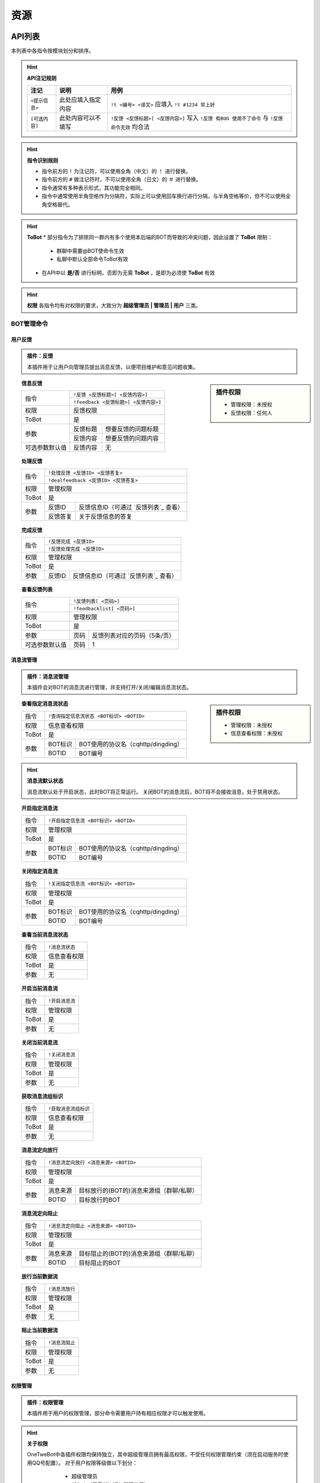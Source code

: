 
资源
#########

API列表
=============

本列表中各指令按模块划分和排序。

.. hint:: **API注记规则**


   ======================     ==========================     =====================================================
      注记                         说明                       用例
   ======================     ==========================     =====================================================
      ``<提示信息>``              此处应填入指定内容            ``!t <编号> <译文>`` 应填入 ``!t #1234 早上好``
      ``[可选内容]``              此处内容可以不填写            ``!反馈 <反馈标题>[ <反馈内容>]`` 写入 ``!反馈 有BUG 使用不了命令`` 与 ``!反馈 命令无效`` 均合法
   ======================     ==========================     =====================================================
   
.. hint:: **指令识别规则**

   * 指令前方的 ``!`` 为注记符，可以使用全角（中文）的 ``！`` 进行替换。
   * 指令前方的 ``#`` 做注记符时，不可以使用全角（日文）的 ``＃`` 进行替换。
   * 指令通常有多种表示形式，其功能完全相同。
   * 指令中通常使用半角空格作为分隔符，实际上可以使用回车换行进行分隔，与半角空格等价，但不可以使用全角空格替代。

.. hint:: **ToBot**
   * 部分指令为了排除同一群内有多个使用本后端的BOT而导致的冲突问题，因此设置了 **ToBot** 限制：
        - 群聊中需要@BOT使命令生效
        - 私聊中默认全部命令ToBot有效
   * 在API中以 **是/否** 进行标明，否即为无需 **ToBot** ，是即为必须使 **ToBot** 有效

.. hint:: **权限**
   各指令均有对权限的要求，大致分为 **超级管理员 | 管理员 | 用户** 三类。
   
   .. seealso:: 详情参见 `权限管理`


BOT管理命令
-------------

用户反馈
**********

.. admonition:: 插件：反馈

   本插件用于让用户向管理员提出消息反馈，以便项目维护和意见问题收集。

.. sidebar:: 插件权限

   * 管理权限：未授权
   * 反馈权限：任何人

.. topic:: 信息反馈

   .. versionadded:: LTS

   +----------------+--------------------------------------+
   | 指令           | ``!反馈 <反馈标题>[ <反馈内容>]``    |
   |                +--------------------------------------+
   |                | ``!feedback <反馈标题>[ <反馈内容>]``|
   +----------------+--------------------------------------+
   | 权限           | 反馈权限                             | 
   +----------------+--------------------------------------+
   | ToBot          | 是                                   | 
   +----------------+----------+---------------------------+
   | 参数           | 反馈标题 | 想要反馈的问题标题        | 
   |                +----------+---------------------------+
   |                | 反馈内容 | 想要反馈的问题内容        | 
   +----------------+----------+---------------------------+
   | 可选参数默认值 | 反馈内容 | 无                        |
   +----------------+----------+---------------------------+


.. topic:: 处理反馈

   .. versionadded:: LTS
   
   +--------------+------------------------------------------------------------+
   | 指令         | ``!处理反馈 <反馈ID> <反馈答复>``                          |
   |              +------------------------------------------------------------+
   |              | ``!dealfeedback <反馈ID> <反馈答复>``                      |
   +--------------+------------------------------------------------------------+
   | 权限         | 管理权限                                                   | 
   +--------------+------------------------------------------------------------+
   | ToBot        | 是                                                         | 
   +--------------+----------+-------------------------------------------------+
   | 参数         | 反馈ID   |  反馈信息ID（可通过 `反馈列表`_ 查看）          | 
   |              +----------+-------------------------------------------------+
   |              | 反馈答复 | 关于反馈信息的答复                              | 
   +--------------+----------+-------------------------------------------------+
   

.. topic:: 完成反馈

   .. versionadded:: v3
   
   +--------------+------------------------------------------------------------+
   | 指令         | ``!反馈完成 <反馈ID>``                                     |
   |              +------------------------------------------------------------+
   |              | ``!反馈处理完成 <反馈ID>``                                 |
   +--------------+------------------------------------------------------------+
   | 权限         | 管理权限                                                   | 
   +--------------+------------------------------------------------------------+
   | ToBot        | 是                                                         | 
   +--------------+----------+-------------------------------------------------+
   | 参数         | 反馈ID   | 反馈信息ID（可通过 `反馈列表`_ 查看）           |                                           
   +--------------+----------+-------------------------------------------------+

.. topic:: 查看反馈列表

   .. versionadded:: LTS
   
   +----------------+------------------------------------------------------------+
   |  指令          | ``!反馈列表[ <页码>]``                                     |
   |                +------------------------------------------------------------+
   |                | ``!feedbacklist[ <页码>]``                                 |
   +----------------+------------------------------------------------------------+
   |  权限          | 管理权限                                                   | 
   +----------------+------------------------------------------------------------+
   |  ToBot         | 是                                                         | 
   +----------------+----------+-------------------------------------------------+
   |  参数          | 页码     | 反馈列表对应的页码（5条/页）                    | 
   +----------------+----------+-------------------------------------------------+
   | 可选参数默认值 | 页码     | 1                                               | 
   +----------------+----------+-------------------------------------------------+


消息流管理
**********

.. admonition:: 插件：消息流管理

   本插件会对BOT的消息流进行管理，并支持打开/关闭/编辑消息流状态。
   
   
.. sidebar:: 插件权限
   
   * 管理权限：未授权
   * 信息查看权限：未授权

.. topic:: 查看指定消息流状态

   .. versionadded:: v3
   
   +----------------+------------------------------------------------------------+
   |  指令          | ``!查询指定信息流状态 <BOT标识> <BOTID>``                  |
   +----------------+------------------------------------------------------------+
   |  权限          | 信息查看权限                                               | 
   +----------------+------------------------------------------------------------+
   |  ToBot         | 是                                                         | 
   +----------------+----------+-------------------------------------------------+
   |  参数          | BOT标识  | BOT使用的协议名（cqhttp/dingding）              | 
   |                +----------+-------------------------------------------------+
   |                | BOTID    | BOT编号                                         | 
   +----------------+----------+-------------------------------------------------+

.. hint:: **消息流默认状态**
   
    消息流默认处于开启状态，此时BOT将正常运行。
    关闭BOT的消息流后，BOT将不会接收消息，处于禁用状态。
    
.. topic:: 开启指定消息流

   .. versionadded:: v3
   
   +----------------+------------------------------------------------------------+
   |  指令          | ``!开启指定信息流 <BOT标识> <BOTID>``                      |
   +----------------+------------------------------------------------------------+
   |  权限          | 管理权限                                                   | 
   +----------------+------------------------------------------------------------+
   |  ToBot         | 是                                                         | 
   +----------------+----------+-------------------------------------------------+
   |  参数          | BOT标识  | BOT使用的协议名（cqhttp/dingding）              | 
   |                +----------+-------------------------------------------------+
   |                | BOTID    | BOT编号                                         | 
   +----------------+----------+-------------------------------------------------+

.. topic:: 关闭指定消息流

   .. versionadded:: v3
   
   +----------------+------------------------------------------------------------+
   |  指令          | ``!关闭指定信息流 <BOT标识> <BOTID>``                      |
   +----------------+------------------------------------------------------------+
   |  权限          | 管理权限                                                   | 
   +----------------+------------------------------------------------------------+
   |  ToBot         | 是                                                         | 
   +----------------+----------+-------------------------------------------------+
   |  参数          | BOT标识  | BOT使用的协议名（cqhttp/dingding）              | 
   |                +----------+-------------------------------------------------+
   |                | BOTID    | BOT编号                                         | 
   +----------------+----------+-------------------------------------------------+

.. topic:: 查看当前消息流状态

   .. versionadded:: v3
   
   +----------------+------------------------------------------------------------+
   |  指令          | ``!消息流状态``                                            |
   +----------------+------------------------------------------------------------+
   |  权限          | 信息查看权限                                               | 
   +----------------+------------------------------------------------------------+
   |  ToBot         | 是                                                         | 
   +----------------+------------------------------------------------------------+
   |  参数          | 无                                                         | 
   +----------------+------------------------------------------------------------+

.. topic:: 开启当前消息流

   .. versionadded:: v3
   
   +----------------+------------------------------------------------------------+
   |  指令          | ``!开启消息流``                                            |
   +----------------+------------------------------------------------------------+
   |  权限          | 管理权限                                                   | 
   +----------------+------------------------------------------------------------+
   |  ToBot         | 是                                                         | 
   +----------------+------------------------------------------------------------+
   |  参数          | 无                                                         | 
   +----------------+------------------------------------------------------------+

.. topic:: 关闭当前消息流

   .. versionadded:: v3
   
   +----------------+------------------------------------------------------------+
   |  指令          | ``!关闭消息流``                                            |
   +----------------+------------------------------------------------------------+
   |  权限          | 管理权限                                                   | 
   +----------------+------------------------------------------------------------+
   |  ToBot         | 是                                                         | 
   +----------------+------------------------------------------------------------+
   |  参数          | 无                                                         | 
   +----------------+------------------------------------------------------------+

.. topic:: 获取消息流组标识

   .. versionadded:: v3
   
   +----------------+------------------------------------------------------------+
   |  指令          | ``!获取消息流组标识``                                      |
   +----------------+------------------------------------------------------------+
   |  权限          | 信息查看权限                                               | 
   +----------------+------------------------------------------------------------+
   |  ToBot         | 是                                                         | 
   +----------------+------------------------------------------------------------+
   |  参数          | 无                                                         | 
   +----------------+------------------------------------------------------------+

.. topic:: 消息流定向放行

   .. versionadded:: v3
   
   +----------------+------------------------------------------------------------+
   |  指令          | ``!消息流定向放行 <消息来源> <BOTID>``                     |
   +----------------+------------------------------------------------------------+
   |  权限          | 管理权限                                                   | 
   +----------------+------------------------------------------------------------+
   |  ToBot         | 是                                                         | 
   +----------------+----------+-------------------------------------------------+
   |  参数          | 消息来源 | 目标放行的(BOT的)消息来源组（群聊/私聊）        | 
   |                +----------+-------------------------------------------------+
   |                | BOTID    | 目标放行的BOT                                   | 
   +----------------+----------+-------------------------------------------------+

.. topic:: 消息流定向阻止

   .. versionadded:: v3
   
   +----------------+------------------------------------------------------------+
   |  指令          | ``!消息流定向阻止 <消息来源> <BOTID>``                     |
   +----------------+------------------------------------------------------------+
   |  权限          | 管理权限                                                   | 
   +----------------+------------------------------------------------------------+
   |  ToBot         | 是                                                         | 
   +----------------+----------+-------------------------------------------------+
   |  参数          | 消息来源 | 目标阻止的(BOT的)消息来源组（群聊/私聊）        | 
   |                +----------+-------------------------------------------------+
   |                | BOTID    | 目标阻止的BOT                                   | 
   +----------------+----------+-------------------------------------------------+

.. topic:: 放行当前数据流

   .. versionadded:: v3
   
   +----------------+------------------------------------------------------------+
   |  指令          | ``!消息流放行``                                            |
   +----------------+------------------------------------------------------------+
   |  权限          | 管理权限                                                   | 
   +----------------+------------------------------------------------------------+
   |  ToBot         | 是                                                         | 
   +----------------+------------------------------------------------------------+
   |  参数          | 无                                                         | 
   +----------------+------------------------------------------------------------+

.. topic:: 阻止当前数据流

   .. versionadded:: v3
   
   +----------------+------------------------------------------------------------+
   |  指令          | ``!消息流阻止``                                            |
   +----------------+------------------------------------------------------------+
   |  权限          | 管理权限                                                   |
   +----------------+------------------------------------------------------------+
   |  ToBot         | 是                                                         |
   +----------------+------------------------------------------------------------+
   |  参数          | 无                                                         |
   +----------------+------------------------------------------------------------+


权限管理
**********

.. admonition:: 插件：权限管理

   本插件用于用户的权限管理，部分命令需要用户持有相应权限才可以触发使用。

.. hint:: **关于权限**

   OneTweBot中各插件权限均保持独立，其中超级管理员拥有最高权限，不受任何权限管理约束（须在启动服务时使用QQ号配置）。
   对于用户权限等级做以下划分：

      * 超级管理员
      * 任何人（无需任何授权即可使用）
      * 插件管理者（仅用于超级管理员授权）
      * 临时群聊
      * 临时私聊
      * 群聊
      * 私聊
      * 未知（仅用于事件生成）
      * 未授权（需要授权使用插件的默认值）

    各插件均会有初始默认权限，并可以进行授权。
    （部分需要使用有限API资源的插件默认权限为 **未授权** ，此时必须需要超级管理员授权方可正常使用该插件。例如：烤推插件、推送插件等）
    插件在授权后，通常会有两个权限等级：

      * 插件管理员
      * 插件授权用户

    在各插件中会使用对应插件的权限等级进行标注和说明。
    
    
.. sidebar:: 插件权限
   
   * 管理权限
   * 信息查看权限

.. topic:: 合法权限组列表

   .. versionadded:: LTS
   
   +----------------+------------------------------------------------------------+
   |  指令          | ``!合法权限组列表[ <页码>]``                               |
   +----------------+------------------------------------------------------------+
   |  权限          | 信息查看权限                                               | 
   +----------------+------------------------------------------------------------+
   |  ToBot         | 是                                                         | 
   +----------------+----------+-------------------------------------------------+
   |  参数          | 页码     | 反馈列表对应的页码（5条/页）                    | 
   +----------------+----------+-------------------------------------------------+
   | 可选参数默认值 | 页码     | 1                                               | 
   +----------------+----------+-------------------------------------------------+

.. topic:: 查看合法权限组内合法权限列表

   .. versionadded:: 
   
   +----------------+------------------------------------------------------------+
   |  指令          | ``!合法权限列表 <合法权限组>[ <页码>]``                    |
   +----------------+------------------------------------------------------------+
   |  权限          | 信息查看权限                                               | 
   +----------------+------------------------------------------------------------+
   |  ToBot         | 是                                                         | 
   +----------------+----------+-------------------------------------------------+
   |  参数          |合法权限组| 想要查看的合法权限组                            |
   |                +----------+-------------------------------------------------+
   |                |  页码    |  反馈列表对应的页码（5条/页）                   |
   +----------------+----------+-------------------------------------------------+
   | 可选参数默认值 | 页码     | 1                                               | 
   +----------------+----------+-------------------------------------------------+

.. topic:: 查看授权

   .. versionadded:: LTS
   
   +----------------+------------------------------------------------------------+
   |  指令          | ``!查看授权 <合法权限组>[ <页码>]``                        |
   +----------------+------------------------------------------------------------+
   |  权限          | 任何人                                                     | 
   +----------------+------------------------------------------------------------+
   |  ToBot         | 是                                                         | 
   +----------------+----------+-------------------------------------------------+
   |  参数          | 页码     | 反馈列表对应的页码（5条/页）                    | 
   +----------------+----------+-------------------------------------------------+
   | 可选参数默认值 | 页码     | 1                                               | 
   +----------------+----------+-------------------------------------------------+

.. topic:: 远程授权

   .. versionadded:: v3
   
   +----------------+------------------------------------------------------------+
   |  指令          | ``!远程授权 <消息来源> <消息来源ID> <权限组>``             |
   +----------------+------------------------------------------------------------+
   |  权限          | 管理权限                                                   | 
   +----------------+------------------------------------------------------------+
   |  ToBot         | 是                                                         | 
   +----------------+----------+-------------------------------------------------+
   |  参数          | 消息来源 | 所要授权的(BOT的)消息来源组（群聊/私聊）        |
   |                +----------+-------------------------------------------------+   
   |                |消息来源ID| 授权的消息来源组（群聊/私聊）ID                 |
   |                +----------+-------------------------------------------------+
   |                | 权限组   | 所要授权权限所在的合法权限组                    |
   |                +----------+-------------------------------------------------+
   |                | 权限名   | 所要授权权限的权限名                            |
   +----------------+----------+-------------------------------------------------+
   | 可选参数默认值 | 页码     | 1                                               | 
   +----------------+----------+-------------------------------------------------+

.. topic:: 远程取消授权

   .. versionadded:: v3
   
   +----------------+------------------------------------------------------------+
   |  指令          | ``!远程取消授权 <消息来源> <消息来源ID> <权限组>``         |
   +----------------+------------------------------------------------------------+
   |  权限          | 管理权限                                                   | 
   +----------------+------------------------------------------------------------+
   |  ToBot         | 是                                                         | 
   +----------------+----------+-------------------------------------------------+
   |  参数          | 消息来源 | 所要授权的(BOT的)消息来源组（群聊/私聊）        |
   |                +----------+-------------------------------------------------+   
   |                |消息来源ID| 授权的消息来源组（群聊/私聊）ID                 |
   |                +----------+-------------------------------------------------+
   |                | 权限组   | 所要授权权限所在的合法权限组                    |
   |                +----------+-------------------------------------------------+
   |                | 权限名   | 所要授权权限的权限名                            |
   +----------------+----------+-------------------------------------------------+
   | 可选参数默认值 | 页码     | 1                                               | 
   +----------------+----------+-------------------------------------------------+

.. topic:: 远程禁用授权

   .. versionadded:: v3
   
   +----------------+------------------------------------------------------------+
   |  指令          | ``!远程禁用授权 <消息来源> <消息来源ID> <权限组>``         |
   +----------------+------------------------------------------------------------+
   |  权限          | 任何人                                                     | 
   +----------------+------------------------------------------------------------+
   |  ToBot         | 是                                                         | 
   +----------------+----------+-------------------------------------------------+
   |  参数          | 消息来源 | 所要授权的(BOT的)消息来源组（群聊/私聊）        |
   |                +----------+-------------------------------------------------+   
   |                |消息来源ID| 授权的消息来源组（群聊/私聊）ID                 |
   |                +----------+-------------------------------------------------+
   |                | 权限组   | 所要授权权限所在的合法权限组                    |
   |                +----------+-------------------------------------------------+
   |                | 权限名   | 所要授权权限的权限名                            |
   +----------------+----------+-------------------------------------------------+
   | 可选参数默认值 | 页码     | 1                                               | 
   +----------------+----------+-------------------------------------------------+

.. topic:: 查询授权

   .. versionadded:: LTS
   
   +----------------+------------------------------------------------------------+
   |  指令          | ``!查询授权 <消息来源> <消息来源ID> <权限组>``             |
   +----------------+------------------------------------------------------------+
   |  权限          | 任何人                                                     |
   +----------------+------------------------------------------------------------+
   |  ToBot         | 是                                                         | 
   +----------------+----------+-------------------------------------------------+
   |  参数          | 消息来源 | 所要授权的(BOT的)消息来源组（群聊/私聊）        |
   |                +----------+-------------------------------------------------+
   |                |消息来源ID| 授权的消息来源组（群聊/私聊）ID                 |
   |                +----------+-------------------------------------------------+
   |                | 权限组   | 所要授权权限所在的合法权限组                    |
   |                +----------+-------------------------------------------------+
   |                | 权限名   | 所要授权权限的权限名                            |
   +----------------+----------+-------------------------------------------------+
   | 可选参数默认值 | 页码     | 1                                               |
   +----------------+----------+-------------------------------------------------+



插件管理
*********

.. admonition:: 插件：插件管理

   本插件为内置插件管理，可通过远程和本地编辑全局和某一聊天内的插件启用状态。

.. sidebar:: 插件权限
   
   * 全局管理权限：未授权
   * 管理自己插件的权限：未授权
   * 信息查看权限：未授权

.. topic:: 查看插件帮助信息

   .. versionadded:: v3
   
   +----------------+------------------------------------------------------------+
   |  指令          | ``!帮助[ <插件名> <页码>]``                                |
   +----------------+------------------------------------------------------------+
   |  权限          | 任何人                                                     | 
   +----------------+------------------------------------------------------------+
   |  ToBot         | 否                                                         | 
   +----------------+------------------------------------------------------------+

.. topic:: 全局禁用插件

   .. versionadded:: v3
   
   +----------------+------------------------------------------------------------+
   |  指令          | ``!全局禁用插件 <插件名>``                                 |
   +----------------+------------------------------------------------------------+
   |  权限          | 全局管理权限                                               | 
   +----------------+------------------------------------------------------------+
   |  ToBot         | 是                                                         | 
   +----------------+------------------------------------------------------------+

.. topic:: 全局启用插件

   .. versionadded:: v3
   
   +----------------+------------------------------------------------------------+
   |  指令          | ``!全局启用插件 <插件名>``                                 |
   +----------------+------------------------------------------------------------+
   |  权限          | 全局管理权限                                               | 
   +----------------+------------------------------------------------------------+
   |  ToBot         | 是                                                         | 
   +----------------+------------------------------------------------------------+

.. topic:: 禁用插件

   .. versionadded:: v3
   
   +----------------+------------------------------------------------------------+
   |  指令          | ``!禁用插件 <插件名>``                                     |
   +----------------+------------------------------------------------------------+
   |  权限          | 群聊管理员/群主                                            | 
   +----------------+------------------------------------------------------------+
   |  ToBot         | 是                                                         | 
   +----------------+------------------------------------------------------------+

.. topic:: 启用插件

   .. versionadded:: v3
   
   +----------------+------------------------------------------------------------+
   |  指令          | ``!启用插件 <插件名>``                                     |
   +----------------+------------------------------------------------------------+
   |  权限          | 群聊管理员/群主                                            | 
   +----------------+------------------------------------------------------------+
   |  ToBot         | 是                                                         | 
   +----------------+------------------------------------------------------------+

.. topic:: 查看插件列表

   .. versionadded:: LTS
   
   +----------------+------------------------------------------------------------+
   |  指令          | ``!插件列表 <页码>``                                       |
   +----------------+------------------------------------------------------------+
   |  权限          | 信息查看权限                                               | 
   +----------------+------------------------------------------------------------+
   |  ToBot         | 是                                                         | 
   +----------------+------------------------------------------------------------+

推送命令
---------

推特推送
*********

.. admonition:: 插件：推特推送管理

   本插件基于推特开发者账号所使用的TwitterAPI进行推文获取和推送，可作为稳定的推特订阅途径。
   
.. sidebar:: 插件权限
   
   * 管理权限：未授权
   * 使用的管理权限：未授权
   * 使用权限：私聊
   * 管理自己的权限：任何人
   * 获取缓存信息权限：任何人

.. topic:: 推特订阅授权

   .. versionadded:: LTS
   
   +----------------+------------------------------------------------------------+
   |  指令          | ``!转推授权``                                              |
   +----------------+------------------------------------------------------------+
   |  权限          | 使用的管理权限                                             | 
   +----------------+------------------------------------------------------------+
   |  ToBot         | 是                                                         | 
   +----------------+------------------------------------------------------------+

.. topic:: 取消推特订阅授权

   .. versionadded:: LTS
   
   +----------------+------------------------------------------------------------+
   |  指令          | ``!取消转推授权``                                          |
   +----------------+------------------------------------------------------------+
   |  权限          | 使用的管理权限                                             | 
   +----------------+------------------------------------------------------------+
   |  ToBot         | 是                                                         | 
   +----------------+------------------------------------------------------------+

.. topic:: 定向清空转推列表

   .. versionadded:: LTS
   
   +----------------+------------------------------------------------------------+
   |  指令          | ``!定向清空转推列表 <消息来源标识> <消息来源ID>``          |
   +----------------+------------------------------------------------------------+
   |  权限          | 任何人                                                     | 
   +----------------+------------------------------------------------------------+
   |  ToBot         | 是                                                         | 
   +----------------+------------------------------------------------------------+

.. topic:: 定向清空转推对象

   .. versionadded:: LTS
   
   +----------------+------------------------------------------------------------+
   |  指令          | ``!定向清空转推对象 <用户名>``                             |
   +----------------+------------------------------------------------------------+
   |  权限          | 任何人                                                     | 
   +----------------+------------------------------------------------------------+
   |  ToBot         | 是                                                         | 
   +----------------+------------------------------------------------------------+

.. topic:: 全局转推列表

   .. versionadded:: LTS
   
   +----------------+------------------------------------------------------------+
   |  指令          | ``!全局转推列表``                                          |
   +----------------+------------------------------------------------------------+
   |  权限          | 任何人                                                     | 
   +----------------+------------------------------------------------------------+
   |  ToBot         | 是                                                         | 
   +----------------+------------------------------------------------------------+

.. topic:: 添加辅助转推

   .. versionadded:: v3
   
   +----------------+------------------------------------------------------------+
   |  指令          | ``!添加辅助转推 <用户名>``                                 |
   +----------------+------------------------------------------------------------+
   |  权限          | 任何人                                                     | 
   +----------------+------------------------------------------------------------+
   |  ToBot         | 是                                                         | 
   +----------------+------------------------------------------------------------+

.. topic:: 删除辅助转推

   .. versionadded:: v3
   
   +----------------+------------------------------------------------------------+
   |  指令          | ``!删除辅助转推 <用户名>``                                 |
   +----------------+------------------------------------------------------------+
   |  权限          | 任何人                                                     | 
   +----------------+------------------------------------------------------------+
   |  ToBot         | 是                                                         | 
   +----------------+------------------------------------------------------------+

.. topic:: 查看辅助转推列表

   .. versionadded:: v3
   
   +----------------+------------------------------------------------------------+
   |  指令          | ``!辅助转推列表[ <页码>]``                                 |
   +----------------+------------------------------------------------------------+
   |  权限          | 获取缓存信息权限                                           | 
   +----------------+------------------------------------------------------------+
   |  ToBot         | 是                                                         | 
   +----------------+------------------------------------------------------------+

.. topic:: 启动主监听

   .. versionadded:: v3
   
   +----------------+------------------------------------------------------------+
   |  指令          | ``!启动主监听``                                                  |
   +----------------+------------------------------------------------------------+
   |  权限          | 管理权限                                                   | 
   +----------------+------------------------------------------------------------+
   |  ToBot         | 是                                                         | 
   +----------------+------------------------------------------------------------+

.. topic:: 关闭主监听

   .. versionadded:: v3
   
   +----------------+------------------------------------------------------------+
   |  指令          | ``!关闭主监听``                                                  |
   +----------------+------------------------------------------------------------+
   |  权限          | 管理权限                                                   | 
   +----------------+------------------------------------------------------------+
   |  ToBot         | 是                                                         | 
   +----------------+------------------------------------------------------------+

.. topic:: 启动辅助监听

   .. versionadded:: v3
   
   +----------------+------------------------------------------------------------+
   |  指令          | ``!启动辅助监听``                                                  |
   +----------------+------------------------------------------------------------+
   |  权限          | 管理权限                                                   | 
   +----------------+------------------------------------------------------------+
   |  ToBot         | 是                                                         | 
   +----------------+------------------------------------------------------------+

.. topic:: 关闭辅助监听

   .. versionadded:: v3
   
   +----------------+------------------------------------------------------------+
   |  指令          | ``!关闭辅助监听``                                                  |
   +----------------+------------------------------------------------------------+
   |  权限          | 管理权限                                                   | 
   +----------------+------------------------------------------------------------+
   |  ToBot         | 是                                                         | 
   +----------------+------------------------------------------------------------+

.. topic:: 获取推文

   .. versionadded:: LTS
   
   +----------------+------------------------------------------------------------+
   |  指令          | ``!获取推文 <推文ID>``                                     |
   +----------------+------------------------------------------------------------+
   |  权限          | 管理权限                                                   | 
   +----------------+------------------------------------------------------------+
   |  ToBot         | 是                                                         | 
   +----------------+------------------------------------------------------------+

.. topic:: 推送优先级设置列表

   .. versionadded:: v3
   
   +----------------+------------------------------------------------------------+
   |  指令          | ``!推送优先级设置列表``                                    |
   +----------------+------------------------------------------------------------+
   |  权限          | 管理权限                                                   | 
   +----------------+------------------------------------------------------------+
   |  ToBot         | 是                                                         | 
   +----------------+------------------------------------------------------------+

.. topic:: 设置推送优先级

   .. versionadded:: v3
   
   +----------------+------------------------------------------------------------+
   |  指令          | ``!设置推送优先级 <用户ID> <优先级>``                      |
   +----------------+------------------------------------------------------------+
   |  权限          | 管理权限                                                   | 
   +----------------+------------------------------------------------------------+
   |  ToBot         | 是                                                         | 
   +----------------+------------------------------------------------------------+

.. topic:: 查询推特用户

   .. versionadded:: LTS
   
   +----------------+------------------------------------------------------------+
   |  指令          | ``!查询推特用户 <推特用户ID/推特用户名>``                  |
   +----------------+------------------------------------------------------------+
   |  权限          | 使用权限                                                   | 
   +----------------+------------------------------------------------------------+
   |  ToBot         | 是                                                         | 
   +----------------+------------------------------------------------------------+

.. topic:: 查看推文列表

   .. versionadded:: LTS
   
   +----------------+------------------------------------------------------------+
   |  指令          | ``!推文列表[ <推特用户ID/推特用户名> <页码>]``             |
   +----------------+------------------------------------------------------------+
   |  权限          | 使用权限                                                   | 
   +----------------+------------------------------------------------------------+
   |  ToBot         | 是                                                         | 
   +----------------+------------------------------------------------------------+

.. topic:: 添加推特账号订阅

   .. versionadded:: LTS
   
   +----------------+------------------------------------------------------------+
   |  指令          | ``!加推 <用户名>[ <昵称> <描述>]``                         |
   +----------------+------------------------------------------------------------+
   |  指令          | ``!addone <用户名>[ <昵称> <描述>]``                       |
   +----------------+------------------------------------------------------------+
   |  指令          | ``!D一个 <用户名>[ <昵称> <描述>]``                        |
   +----------------+------------------------------------------------------------+
   |  权限          | 群聊管理员/群主                                            | 
   +----------------+------------------------------------------------------------+
   |  ToBot         | 是                                                         | 
   +----------------+------------------------------------------------------------+

.. topic:: 删除推特账号订阅

   .. versionadded:: LTS
   
   +----------------+------------------------------------------------------------+
   |  指令          | ``!减推 <用户名>[ <昵称> <描述>]``                         |
   |                +------------------------------------------------------------+
   |                | ``!delone <用户名>[ <昵称> <描述>]``                       |
   |                +------------------------------------------------------------+
   |                | ``!少D一个 <用户名>[ <昵称> <描述>]``                      |
   +----------------+------------------------------------------------------------+
   |  权限          | 群聊管理员/群主                                            | 
   +----------------+------------------------------------------------------------+
   |  ToBot         | 是                                                         | 
   +----------------+------------------------------------------------------------+

.. topic:: 查看当前账号订阅列表

   .. versionadded:: LTS
   
   +----------------+------------------------------------------------------------+
   |  指令          | ``!转推列表[ <用户名>]``                                   |
   |                +------------------------------------------------------------+
   |                | ``!pushlist[ <用户名>]``                                   |
   |                +------------------------------------------------------------+
   |                | ``!DD列表[ <用户名>]``                                     |
   |                +------------------------------------------------------------+
   |                | ``!单推列表[ <用户名>]``                                   |
   +----------------+------------------------------------------------------------+
   |  权限          | 群聊管理员/群主                                            | 
   +----------------+------------------------------------------------------------+
   |  ToBot         | 是                                                         | 
   +----------------+------------------------------------------------------------+

.. topic:: 清空当前账号订阅列表

   .. versionadded:: LTS
   
   +----------------+------------------------------------------------------------+
   |  指令          | ``!清空推送``                                              |
   |                +------------------------------------------------------------+
   |                | ``!delallpush``                                            |
   +----------------+------------------------------------------------------------+
   |  权限          | 任何人                                                     | 
   +----------------+------------------------------------------------------------+
   |  ToBot         | 是                                                         | 
   +----------------+------------------------------------------------------------+

.. topic:: 查看转推设置列表

   .. versionadded:: LTS
   
   +----------------+------------------------------------------------------------+
   |  指令          | ``!转推设置列表[ <配置名>]``                               |
   +----------------+------------------------------------------------------------+
   |  权限          | 任何人                                                     | 
   +----------------+------------------------------------------------------------+
   |  ToBot         | 是                                                         | 
   +----------------+------------------------------------------------------------+

.. topic:: 修改转推设置

   .. versionadded:: LTS
   
   +----------------+------------------------------------------------------------+
   |  指令          | ``!转推设置 <属性> <属性值>``                              |
   +----------------+------------------------------------------------------------+
   |  权限          | 任何人                                                     | 
   +----------------+------------------------------------------------------------+
   |  ToBot         | 是                                                         | 
   +----------------+------------------------------------------------------------+

.. topic:: 转推单元设置

   .. versionadded:: v3
   
   +----------------+------------------------------------------------------------+
   |  指令          | ``!转推单元设置 <对象ID> <属性> <属性值>``                 |
   +----------------+------------------------------------------------------------+
   |  权限          | 任何人                                                     | 
   +----------------+------------------------------------------------------------+
   |  ToBot         | 是                                                         | 
   +----------------+------------------------------------------------------------+

.. topic:: 转推单元设置列表

   .. versionadded:: v3
   
   +----------------+------------------------------------------------------------+
   |  指令          | ``!转推单元设置列表 <用户名> <配置名>``                    |
   +----------------+------------------------------------------------------------+
   |  权限          | 任何人                                                     | 
   +----------------+------------------------------------------------------------+
   |  ToBot         | 是                                                         | 
   +----------------+------------------------------------------------------------+

.. topic:: 压缩推特ID

   .. versionadded:: LTS
   
   +----------------+------------------------------------------------------------+
   |  指令          | ``!64进制编码 <推文ID>``                                   |
   |                +------------------------------------------------------------+
   |                | ``!2t64编码 <推文ID>``                                     |
   |                +------------------------------------------------------------+
   |                | ``!压缩推文ID <推文ID>``                                   |
   +----------------+------------------------------------------------------------+
   |  权限          | 任何人                                                     | 
   +----------------+------------------------------------------------------------+
   |  ToBot         | 是                                                         | 
   +----------------+------------------------------------------------------------+

.. topic:: 解压推特ID

   .. versionadded:: LTS
   
   +----------------+------------------------------------------------------------+
   |  指令          | ``!64进制解码 <推文ID>``                                   |
   |                +------------------------------------------------------------+
   |                | ``!2t64解码 <推文ID>``                                     |
   |                +------------------------------------------------------------+
   |                | ``!解压推文ID <推文ID>``                                   |
   +----------------+------------------------------------------------------------+
   |  权限          | 任何人                                                     | 
   +----------------+------------------------------------------------------------+
   |  ToBot         | 是                                                         | 
   +----------------+------------------------------------------------------------+


RSS订阅
*********
.. admonition:: 插件：RSShub推送管理

   本插件基于RSSHub，支持一切合法RSS订阅。同时针对Bilibili直播/动态与推特时间线，支持直接使用主页/直播间地址进行订阅。

.. sidebar:: 插件权限
   
   * 管理权限：未授权
   * 管理授权开关权限：私聊
   * 使用权限：私聊
   * 管理自己的权限：任何人

.. topic:: RSS订阅授权

   .. versionadded:: LTS
   
   +----------------+------------------------------------------------------------+
   |  指令          | ``!RSS订阅授权``                                           |
   +----------------+------------------------------------------------------------+
   |  权限          | 管理授权开关权限                                           | 
   +----------------+------------------------------------------------------------+
   |  ToBot         | 是                                                         | 
   +----------------+------------------------------------------------------------+

.. topic:: 取消RSS订阅授权

   .. versionadded:: LTS
   
   +----------------+------------------------------------------------------------+
   |  指令          | ``!取消RSS订阅授权``                                       |
   +----------------+------------------------------------------------------------+
   |  权限          | 管理授权开关权限                                           | 
   +----------------+------------------------------------------------------------+
   |  ToBot         | 是                                                         | 
   +----------------+------------------------------------------------------------+

.. topic:: 启动RSS监听

   .. versionadded:: LTS
   
   +----------------+------------------------------------------------------------+
   |  指令          | ``!启动RSS监听``                                           |
   +----------------+------------------------------------------------------------+
   |  权限          | 管理权限                                                   | 
   +----------------+------------------------------------------------------------+
   |  ToBot         | 是                                                         | 
   +----------------+------------------------------------------------------------+

.. topic:: 关闭RSS监听

   .. versionadded:: LTS
   
   +----------------+------------------------------------------------------------+
   |  指令          | ``!关闭RSS监听``                                           |
   +----------------+------------------------------------------------------------+
   |  权限          | 管理权限                                                   | 
   +----------------+------------------------------------------------------------+
   |  ToBot         | 是                                                         | 
   +----------------+------------------------------------------------------------+

.. topic:: 设置RSS优先级

   .. versionadded:: v3
   
   +----------------+------------------------------------------------------------+
   |  指令          | ``!设置RSS优先级 <RSS订阅地址> <优先级>``                  |
   +----------------+------------------------------------------------------------+
   |  权限          | 管理权限                                                   | 
   +----------------+------------------------------------------------------------+
   |  ToBot         | 是                                                         | 
   +----------------+------------------------------------------------------------+

.. topic:: RSS优先级设置列表

   .. versionadded:: v3
   
   +----------------+------------------------------------------------------------+
   |  指令          | ``!RSS优先级设置列表``                                     |
   +----------------+------------------------------------------------------------+
   |  权限          | 管理权限                                                   | 
   +----------------+------------------------------------------------------------+
   |  ToBot         | 是                                                         | 
   +----------------+------------------------------------------------------------+

.. topic:: 添加RSS订阅

   .. versionadded:: LTS
   
   +----------------+------------------------------------------------------------+
   |  指令          | ``!订阅 <RSS订阅地址>[ <昵称> <推送描述> <选项>]``         |
   +----------------+------------------------------------------------------------+
   |  权限          | 使用权限                                                   | 
   +----------------+------------------------------------------------------------+
   |  ToBot         | 是                                                         | 
   +----------------+------------------------------------------------------------+

.. topic:: 取消RSS订阅

   .. versionadded:: LTS
   
   +----------------+------------------------------------------------------------+
   |  指令          | ``!取消订阅 <RSS订阅地址>``                                |
   +----------------+------------------------------------------------------------+
   |  权限          | 任何人                                                     | 
   +----------------+------------------------------------------------------------+
   |  ToBot         | 是                                                         | 
   +----------------+------------------------------------------------------------+

.. topic:: 订阅源解码

   .. versionadded:: LTS
   
   +----------------+------------------------------------------------------------+
   |  指令          | ``!订阅源解码 <RSS订阅地址>``                              |
   +----------------+------------------------------------------------------------+
   |  权限          | 群聊管理员/群主                                            | 
   +----------------+------------------------------------------------------------+
   |  ToBot         | 否                                                         | 
   +----------------+------------------------------------------------------------+

.. topic:: 查看订阅列表

   .. versionadded:: LTS
   
   +----------------+------------------------------------------------------------+
   |  指令          | ``!订阅列表 <页码>``                                       |
   +----------------+------------------------------------------------------------+
   |  权限          | 群聊管理员/群主                                            | 
   +----------------+------------------------------------------------------------+
   |  ToBot         | 否                                                         | 
   +----------------+------------------------------------------------------------+

.. topic:: 清空订阅列表

   .. versionadded:: LTS
   
   +----------------+------------------------------------------------------------+
   |  指令          | ``!清空订阅``                                              |
   +----------------+------------------------------------------------------------+
   |  权限          | 群聊管理员/群主                                            | 
   +----------------+------------------------------------------------------------+
   |  ToBot         | 是                                                         | 
   +----------------+------------------------------------------------------------+

翻译命令
---------

推特翻译
************

.. admonition:: 插件：烤推

   本插件主要实现的功能是对推特推文的人工翻译自动嵌字，
   可通过消息中的文本生成含有翻译的图片，支持使用自定义
   的嵌字模板。

.. sidebar:: 插件权限
   
   * 管理权限：未授权
   * 管理授权的权限：未授权
   * 使用权限：私聊
   * 烤推权限：任何人

.. topic:: 推特翻译授权

   .. versionadded:: LTS

   +----------------+------------------------------------------------------------+
   |  指令          | ``!烤推授权``                                              |
   +----------------+------------------------------------------------------------+
   |  权限          | 管理权限                                                   | 
   +----------------+------------------------------------------------------------+
   |  ToBot         | 是                                                         | 
   +----------------+------------------------------------------------------------+

.. topic:: 取消推特翻译授权

   .. versionadded:: LTS

   +----------------+------------------------------------------------------------+
   |  指令          | ``!取消烤推授权``                                          |
   +----------------+------------------------------------------------------------+
   |  权限          | 管理权限                                                   | 
   +----------------+------------------------------------------------------------+
   |  ToBot         | 是                                                         | 
   +----------------+------------------------------------------------------------+

.. topic:: 设置烤推模板

   .. versionadded:: v3
   
   +----------------+------------------------------------------------------------+
   |  指令          | ``!设置烤推模板 <模板内容>``                               |
   |                +------------------------------------------------------------+
   |                | ``!设置烤推模版 <模板内容>``                               |
   +----------------+------------------------------------------------------------+
   |  权限          | 群聊管理员/群主                                            | 
   +----------------+------------------------------------------------------------+
   |  ToBot         | 是                                                         | 
   +----------------+------------------------------------------------------------+

.. topic:: 发起推特翻译

   .. versionadded:: LTS
   
   +----------------+------------------------------------------------------------+
   |  指令          | ``!烤推 <推文标识> <推文译文>``                            |
   |                +------------------------------------------------------------+
   |                | ``!t <推文标识> <推文译文>``                               |
   |                +------------------------------------------------------------+
   |                | ``#<推文临时ID> <推文译文>``                               |
   +----------------+------------------------------------------------------------+
   |  权限          | 使用权限                                                   | 
   +----------------+------------------------------------------------------------+
   |  ToBot         | 是                                                         | 
   +----------------+------------------------------------------------------------+


.. topic:: 已翻译推特列表

   .. versionadded:: LTS
   
   +----------------+------------------------------------------------------------+
   |  指令          | ``!烤推列表``                                              |
   |                +------------------------------------------------------------+
   |                | ``!tl``                                                    |
   +----------------+------------------------------------------------------------+
   |  权限          | 使用权限                                                   | 
   +----------------+------------------------------------------------------------+
   |  ToBot         | 是                                                         | 
   +----------------+------------------------------------------------------------+


.. topic:: 获取最新推特翻译结果

   .. versionadded:: LTS
   
   +----------------+------------------------------------------------------------+
   |  指令          | ``!烤推结果``                                              |
   +----------------+------------------------------------------------------------+
   |  权限          | 使用权限                                                   | 
   +----------------+------------------------------------------------------------+
   |  ToBot         | 是                                                         | 
   +----------------+------------------------------------------------------------+

.. topic:: 获取指定推特翻译结果

   .. versionadded:: LTS
   
   +----------------+------------------------------------------------------------+
   |  指令          | ``!推文任务``                                              |
   +----------------+------------------------------------------------------------+
   |  权限          | 使用权限                                                   | 
   +----------------+------------------------------------------------------------+
   |  ToBot         | 是                                                         | 
   +----------------+------------------------------------------------------------+

.. topic:: 显示推特翻译帮助信息

   .. versionadded:: LTS
   
   +----------------+------------------------------------------------------------+
   |  指令          | ``!烤推帮助``                                              |
   +----------------+------------------------------------------------------------+
   |  权限          | 使用权限                                                   | 
   +----------------+------------------------------------------------------------+
   |  ToBot         | 是                                                         | 
   +----------------+------------------------------------------------------------+


机器翻译
*********
.. admonition:: 插件：翻译翻译

   本插件通过调用各翻译引擎的公开API进行机器翻译，用以为推文翻译提供参考。

.. warning:: **API限额**

   本插件所使用的API为免费版本的公开API，故存在翻译限额，使用时请节约流量。

.. sidebar:: 插件权限
   
   * 管理权限：未授权
   * 设置流式翻译的权限：未授权
   * 翻译权限：任何人

.. topic:: 手动机器翻译

   .. versionadded:: v3
   
   +----------------+------------------------------------------------------------+
   |  指令          | ``翻译[ <翻译引擎> <源语言> <目标语言>] <待翻译文本>``     |
   |                +------------------------------------------------------------+
   |                | ``!机翻[ <翻译引擎> <源语言> <目标语言>] <待翻译文本>``    |
   |                +------------------------------------------------------------+
   |                | ``机翻[ <翻译引擎> <源语言> <目标语言>] <待翻译文本>``     |
   +----------------+------------------------------------------------------------+
   |  权限          | 翻译权限                                                   | 
   +----------------+------------------------------------------------------------+
   |  ToBot         | 否                                                         | 
   +----------------+------------------------------------------------------------+


.. topic:: 启用流式翻译

   .. versionadded:: v3
   
   +----------------+------------------------------------------------------------+
   |  指令          | ``!启动流式翻译 <对象> [ <翻译引擎> <源语言> <目标语言>]`` |
   +----------------+------------------------------------------------------------+
   |  权限          | 设置流式翻译的权限                                         | 
   +----------------+------------------------------------------------------------+
   |  ToBot         | 否                                                         | 
   +----------------+------------------------------------------------------------+


.. topic:: 关闭流式翻译

   .. versionadded:: v3
   
   +----------------+------------------------------------------------------------+
   |  指令          | ``!关闭流式翻译 <对象> [ <翻译引擎> <源语言> <目标语言>]`` |
   +----------------+------------------------------------------------------------+
   |  权限          | 设置流式翻译的权限                                         | 
   +----------------+------------------------------------------------------------+
   |  ToBot         | 否                                                         | 
   +----------------+------------------------------------------------------------+


.. topic:: 显示流式翻译列表

   .. versionadded:: v3
   
   +----------------+------------------------------------------------------------+
   |  指令          | ``!流式翻译列表``                                          |
   +----------------+------------------------------------------------------------+
   |  权限          | 设置流式翻译的权限                                         | 
   +----------------+------------------------------------------------------------+
   |  ToBot         | 否                                                         | 
   +----------------+------------------------------------------------------------+


.. topic:: 清空流式翻译列表

   .. versionadded:: v3
   
   +----------------+------------------------------------------------------------+
   |  指令          | ``!清空流式翻译列表``                                      |
   +----------------+------------------------------------------------------------+
   |  权限          | 设置流式翻译的权限                                         | 
   +----------------+------------------------------------------------------------+
   |  ToBot         | 否                                                         | 
   +----------------+------------------------------------------------------------+



其他功能
---------

内置的周边功能，欢迎使用BothBot协议进行个性化开发！

测试插件
*************

.. admonition:: 插件：插件例程

   本插件的示例插件。目前内置的示例可用于BOT收发测试的功能，主要目的为测试联通性。

.. sidebar:: 插件权限
   
   * 使用233的权限：群聊

.. topic:: 权限组测试

   .. versionadded:: v3
   
   +----------------+------------------------------------------------------------+
   |  指令          | ``!233``                                                   |
   +----------------+------------------------------------------------------------+
   |  权限          | 使用233的权限                                              | 
   +----------------+------------------------------------------------------------+
   |  ToBot         | 否                                                         | 
   +----------------+------------------------------------------------------------+
   

.. topic:: 固定回复测试

   .. versionadded:: v3
   
   +----------------+------------------------------------------------------------+
   |  指令          | ``!爬``                                                    |
   +----------------+------------------------------------------------------------+
   |  权限          | 任何人                                                     | 
   +----------------+------------------------------------------------------------+
   |  ToBot         | 否                                                         | 
   +----------------+------------------------------------------------------------+

.. topic:: 图片传输测试

   .. versionadded:: v3
   
   +----------------+------------------------------------------------------------+
   |  指令          | ``!来图``                                                  |
   +----------------+------------------------------------------------------------+
   |  权限          | 任何人                                                     | 
   +----------------+------------------------------------------------------------+
   |  ToBot         | 是                                                         | 
   +----------------+------------------------------------------------------------+
   
.. topic:: 随机回复测试

   .. versionadded:: LTS
   
   +----------------+------------------------------------------------------------+
   |  指令          | ``!爪巴``                                                  |
   +----------------+------------------------------------------------------------+
   |  权限          | 任何人                                                     | 
   +----------------+------------------------------------------------------------+
   |  ToBot         | 是                                                         | 
   +----------------+------------------------------------------------------------+

.. topic:: 消息解析测试

   .. versionadded:: v3
   
   +----------------+------------------------------------------------------------+
   |  指令          | ``!复读 <复读内容>``                                       |
   +----------------+------------------------------------------------------------+
   |  权限          | 任何人                                                     | 
   +----------------+----------+-------------------------------------------------+
   |  参数          | 复读内容 | 需要BOT复读的内容                               |
   +----------------+----------+-------------------------------------------------+
   |  ToBot         | 是                                                         | 
   +----------------+------------------------------------------------------------+

.. topic:: 异常返回测试

   .. versionadded:: LTS
   
   +----------------+------------------------------------------------------------+
   |  指令          | ``!绝活``                                                  |
   |                +------------------------------------------------------------+
   |                | ``!异常``                                                  |
   |                +------------------------------------------------------------+
   |                | ``!无内鬼报个错``                                          |
   +----------------+------------------------------------------------------------+
   |  权限          | 任何人                                                     | 
   +----------------+------------------------------------------------------------+
   |  ToBot         | 是                                                         | 
   +----------------+------------------------------------------------------------+


拓展资料阅读
=============

部分部署时需要的前置知识相关资料，在此罗列以供阅读。

* `构建服务器 <https://blog.csdn.net/ctrlxv/article/details/79054941>`_
* `Linux基础教程 <https://www.runoob.com/linux/linux-tutorial.html>`_
* `Go-CQHTTP <https://github.com/Mrs4s/go-cqhttp>`_
* `使用NGINX反向代理服务 <https://www.nginx.cn/doc/>`_
* `使用NOHUP挂载服务 <https://www.runoob.com/linux/linux-comm-nohup.html>`_
* `进程守护 <https://www.jianshu.com/p/e3f3d49093ca>`_